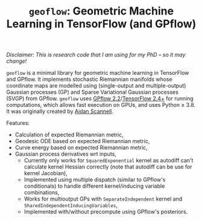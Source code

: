 #+TITLE: =geoflow=: Geometric Machine Learning in TensorFlow (and GPflow)
/Disclaimer: This is research code that I am using for my PhD -- so it may change!/

=geoflow= is a minimal library for geometric machine learning in TensorFlow and GPflow.
It implements stochastic Riemannian manifolds whose coordinate maps are modelled using (single-output and multiple-output) Gaussian processes (GP) and Sparse Variational Gaussian processes (SVGP) from GPflow.
=geoflow= uses [[https://github.com/GPflow/GPflow.git][GPflow 2.2]]/[[https://github.com/tensorflow/tensorflow.git][TensorFlow 2.4+]] for running computations, which allows fast execution on GPUs, and uses Python ≥ 3.8.
It was originally created by [[https://www.aidanscannell.com/][Aidan Scannell]].

Features:
- Calculation of expected Riemannian metric,
- Geodesic ODE based on expected Riemannian metric,
- Curve energy based on expected Riemannian metric,
- Gaussian process derivatives wrt inputs,
   - Currently only works for =SquaredExponential= kernel as autodiff can't calculate kernel Hessian correctly (note that autodiff can be use for kernel Jacobian),
  - Implemented using multiple dispatch (similar to GPflow's conditionals) to handle different kernel/inducing variable combinations,
  - Works for multioutput GPs with =SeparateIndependent= kernel and =SharedIndependentInducingVariables=,
  - Implemented with/without precompute using GPflow's posteriors.
